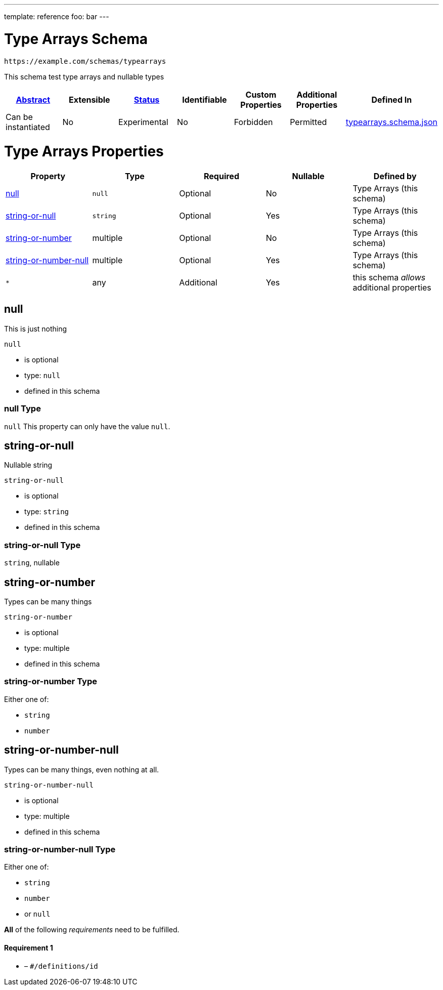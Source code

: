 ---
template: reference
foo: bar
---

= Type Arrays Schema

....
https://example.com/schemas/typearrays
....

This schema test type arrays and nullable types

|===
|link:../abstract.asciidoc[Abstract] |Extensible |link:../status.asciidoc[Status] |Identifiable |Custom Properties |Additional Properties |Defined In

|Can be instantiated
|No
|Experimental
|No
|Forbidden
|Permitted
|link:typearrays.schema.json[typearrays.schema.json]
|===

= Type Arrays Properties

|===
|Property |Type |Required |Nullable |Defined by

|xref:null[null]
|`null`
|Optional
|No
|Type Arrays (this schema)

|xref:string-or-null[string-or-null]
|`string`
|Optional
|Yes
|Type Arrays (this schema)

|xref:string-or-number[string-or-number]
|multiple
|Optional
|No
|Type Arrays (this schema)

|xref:string-or-number-null[string-or-number-null]
|multiple
|Optional
|Yes
|Type Arrays (this schema)

|`*`
|any
|Additional
|Yes
|this schema _allows_ additional properties
|===

== null

This is just nothing

`null`

* is optional
* type: `null`
* defined in this schema

=== null Type

`null` This property can only have the value `null`.

== string-or-null

Nullable string

`string-or-null`

* is optional
* type: `string`
* defined in this schema

=== string-or-null Type

`string`, nullable

== string-or-number

Types can be many things

`string-or-number`

* is optional
* type: multiple
* defined in this schema

=== string-or-number Type

Either one of:

* `string`
* `number`

== string-or-number-null

Types can be many things, even nothing at all.

`string-or-number-null`

* is optional
* type: multiple
* defined in this schema

=== string-or-number-null Type

Either one of:

* `string`
* `number`
* or `null`

*All* of the following _requirements_ need to be fulfilled.

==== Requirement 1

* link:[] – `#/definitions/id`
